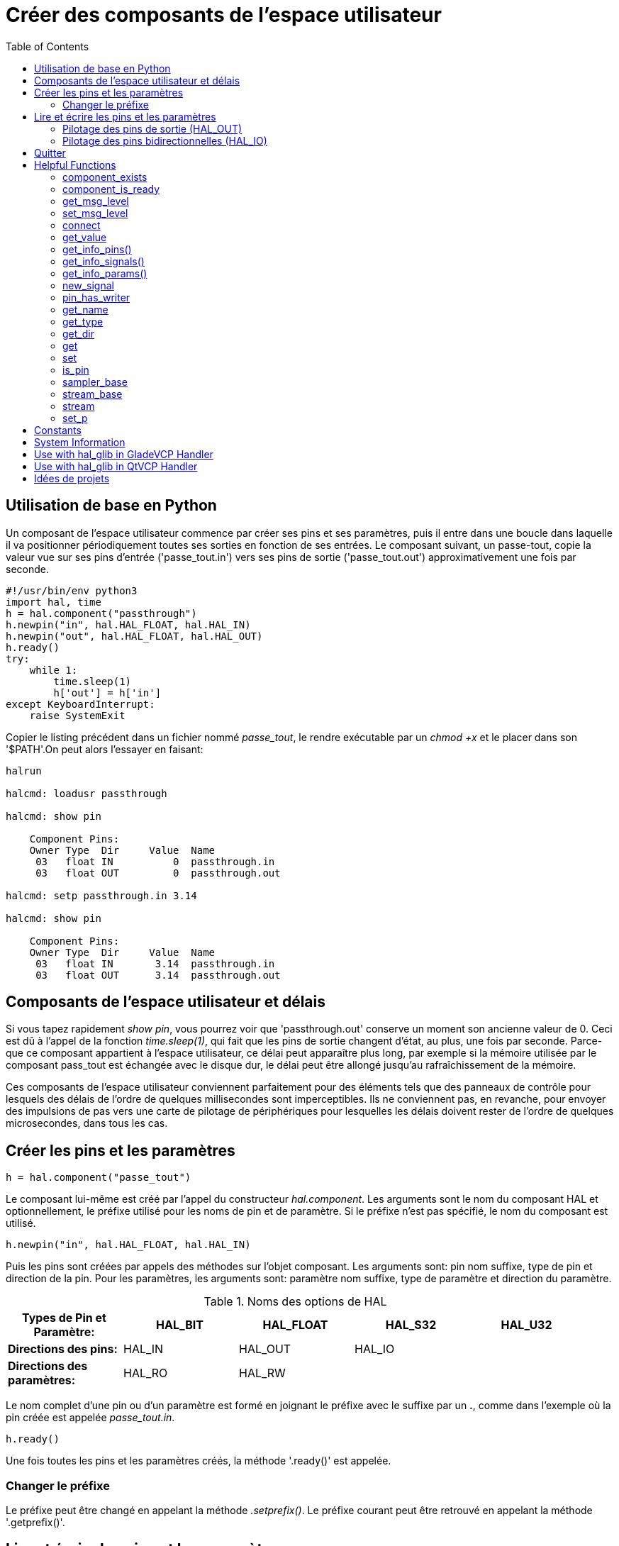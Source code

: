 :lang: fr
:toc:

[[cha:halmodule]]
= Créer des composants de l'espace utilisateur(((Creating Userspace Python Components)))

== Utilisation de base en Python

Un composant de l'espace utilisateur commence par créer ses pins et
ses paramètres, puis il entre dans une boucle dans laquelle il va
positionner périodiquement toutes ses sorties en fonction de ses
entrées. Le composant suivant, un passe-tout, copie la valeur vue sur
ses pins d'entrée ('passe_tout.in') vers ses pins de sortie ('passe_tout.out') approximativement une fois par seconde.

[source,c]
----
#!/usr/bin/env python3
import hal, time
h = hal.component("passthrough")
h.newpin("in", hal.HAL_FLOAT, hal.HAL_IN)
h.newpin("out", hal.HAL_FLOAT, hal.HAL_OUT)
h.ready()
try:
    while 1:
        time.sleep(1)
        h['out'] = h['in']
except KeyboardInterrupt:
    raise SystemExit
----

Copier le listing précédent dans un fichier nommé _passe_tout_, le
rendre exécutable par un _chmod +x_ et le placer dans son '$PATH'.On peut alors l'essayer en faisant:

----
halrun

halcmd: loadusr passthrough

halcmd: show pin

    Component Pins:
    Owner Type  Dir     Value  Name
     03   float IN          0  passthrough.in
     03   float OUT         0  passthrough.out

halcmd: setp passthrough.in 3.14

halcmd: show pin

    Component Pins:
    Owner Type  Dir     Value  Name
     03   float IN       3.14  passthrough.in
     03   float OUT      3.14  passthrough.out
----

== Composants de l'espace utilisateur et délais

Si vous tapez rapidement _show pin_, vous pourrez voir que
'passthrough.out' conserve un moment son ancienne valeur de 0. Ceci
est dû à l'appel de la fonction _time.sleep(1)_, qui fait que les pins
de sortie changent d'état, au plus, une fois par seconde.
Parce-que ce composant appartient à l'espace utilisateur,
ce délai peut apparaître plus long, par exemple si la mémoire utilisée
par le composant pass_tout est échangée avec le disque dur, le délai peut être allongé jusqu'au rafraîchissement de la mémoire.

Ces composants de l'espace utilisateur conviennent parfaitement pour des éléments tels que des panneaux de contrôle pour lesquels des délais
de l'ordre de quelques millisecondes sont imperceptibles. Ils ne
conviennent pas, en revanche, pour envoyer des impulsions de pas vers
une carte de pilotage de périphériques pour lesquelles les délais
doivent rester de l'ordre de quelques microsecondes, dans tous les cas.

== Créer les pins et les paramètres

----
h = hal.component("passe_tout")
----

Le composant lui-même est créé par l'appel du constructeur
_hal.component_. Les arguments sont le nom du composant HAL et
optionnellement, le préfixe utilisé pour les noms de pin et de paramètre.
Si le préfixe n'est pas spécifié, le nom du composant est utilisé.

----
h.newpin("in", hal.HAL_FLOAT, hal.HAL_IN)
----

Puis les pins sont créées par appels des méthodes sur l'objet
composant. Les arguments sont: pin nom suffixe, type de pin et
direction de la pin. Pour les paramètres, les arguments sont: paramètre
nom suffixe, type de paramètre et direction du paramètre.

.Noms des options de HAL
[width="95%",options="header"]
|========================================
|*Types de Pin et Paramètre:* | HAL_BIT | HAL_FLOAT | HAL_S32 | HAL_U32
|*Directions des pins:*       | HAL_IN  | HAL_OUT   | HAL_IO  |
|*Directions des paramètres:* | HAL_RO  | HAL_RW    |         |
|========================================

Le nom complet d'une pin ou d'un paramètre est formé en joignant le
préfixe avec le suffixe par un *.*, comme dans l'exemple où la pin
créée est appelée _passe_tout.in_.

----
h.ready()
----

Une fois toutes les pins et les paramètres créés, la méthode '.ready()'
est appelée.

=== Changer le préfixe

Le préfixe peut être changé en appelant la méthode _.setprefix()_. Le
préfixe courant peut être retrouvé en appelant la méthode '.getprefix()'.

== Lire et écrire les pins et les paramètres

Pour les pins et les paramètres qui sont aussi des identifiants
Python, la valeur est accessible ou ajustable en utilisant la syntaxe des attributs suivante:

----
h.out = h.in
----

Pour les pins et les paramètres qui sont aussi des identifiants
Python, la valeur est accessible ou ajustable en utilisant la syntaxe de sous-script suivante:

----
h['out'] = h['in']
----

To see all pins with their values, getpins returns all values in a dictionary
of that component.

----
h.getpins()
>>>{'in': 0.0, 'out': 0.0}
----

=== Pilotage des pins de sortie (HAL_OUT)

Périodiquement, habituellement dans le temps de réponse de l'horloge,
toutes les pins HAL_OUT doivent être _pilotées_ en leur assignant une
nouvelle valeur. Ceci doit être fait que la valeur soit différente ou
non de la valeur précédemment assignée. Quand la pin est connectée au
signal, l'ancienne valeur de sortie n'est pas copiée vers le signal, la
valeur correcte n'apparaîtra donc sur le signal qu'une fois que le composant lui aura assigné une nouvelle valeur.

=== Pilotage des pins bidirectionnelles (HAL_IO)

La règle mentionnée ci-dessus ne s'applique pas aux pins
bidirectionnelles. Au lieux de cela, une pin bidirectionnelle doit
seulement être pilotée par le composant et quand le composant souhaite
changer sa valeur. Par exemple, dans l'interface codeur, le composant
codeur positionne seulement la pin _index-enable_ à _FALSE_ quand une
impulsion d'index est vue et que l'ancienne valeur est _TRUE_, mais ne
la positionne jamais à _TRUE_. Positionner de manière répétitive la
pin à _FALSE_ pourrait faire qu'un autre composant connecté agisse comme si une nouvelle impulsion d'index avait été vue.

== Quitter

Une requête _halcmd unload_ pour le composant est délivrée comme une
exception _KeyboardInterrupt_ . Quand une requête de déchargement
arrive, le processus doit quitter
 dans un court laps de temps ou appeler la méthode _.exit()_ sur le
composant si un travail substantiel, comme la lecture ou
l'écriture de fichiers, doit être fourni pour terminer le processus d'arrêt.

== Helpful Functions

=== component_exists

Does the specified component exist at this time. +
Example:

----
hal.component_exists("testpanel")
----

=== component_is_ready

Is the specified component ready at this time. +
Example:

----
hal.component_is_ready("testpanel")
----

=== get_msg_level

Get the current Realtime msg level.

=== set_msg_level

set the current Realtime msg level. +
used for debugging information.

=== connect

Connect a pin to a signal. +
Example:

----
hal.connect("pinname","signal_name")
----

=== get_value

read a pin, param or signal directly. +
Example:

----
value = hal.get_value("iocontrol.0.emc-enable-in")
----

=== get_info_pins()

returns a list of dicts of all system pins.

[source,python]
----
listOfDicts = hal.get_info_pins()
pinName1 = listOfDicts[0].get('NAME')
pinValue1 = listOfDicts[0].get('VALUE')
pinDirection1 = listOfDicts[0].get('DIRECTION')
----

=== get_info_signals()

returns a list of dicts of all system signals.

[source,python]
----
listOfDicts = hal.get_info_signals()
signalName1 = listOfDicts[0].get('NAME')
signalValue1 = listOfDicts[0].get('VALUE')
driverPin1 = listOfDicts[0].get('DRIVER')
----

=== get_info_params()

returns a list of dicts of all system parameters.

[source,python]
----
listOfDicts = hal.get_info_params()
paramName1 = listOfDicts[0].get('NAME')
paramValue1 = listOfDicts[0].get('VALUE')
----

=== new_signal

Create a New signal of the type specified. +
Example:

----
hal.new_sig("signalname",hal.HAL_BIT)
----

=== pin_has_writer

Does the specified pin have a driving pin connected. +
Returns True or False.

----
h.in.pin_has_writer()
----

=== get_name

Get the HAL object name +
return a string

----
h.in.get_name()
----

=== get_type

Get the HAL object's type +
returns an integer

----
h.in.get_type()
----

=== get_dir

Get the HAL object direction type +
returns an integer

----
h.in.get_dir()
----

=== get

get the HAL object value

----
h.in.get()
----

=== set

set the HAL object value

----
h.out.set(10)
----

=== is_pin

Is the object a pin or parameter? +
returns bool

----
h.in.is_pin()
----

=== sampler_base

TODO

=== stream_base

TODO

=== stream

TODO

=== set_p

Set a pin value of any pin in the HAL system. +
Example:

----
hal.set_p("pinname","10")
----

== Constants

Use These To specify details rather then the value they hold.

* HAL_BIT
* HAL_FLOAT
* HAL_S32
* HAL_U32
* HAL_IN
* HAL_OUT
* HAL_RO
* HAL_RW
* MSG_NONE
* MSG_ALL
* MSG_DBG
* MSG_ERR
* MSG_INFO
* MSG_WARN

== System Information

Read these to acquire information about the realtime system.

* is_kernelspace
* is_rt
* is_sim
* is_userspace

== Use with hal_glib in GladeVCP Handler

GladeVCP uses the hal_glib library, which can be used to connect a "watcher" signal on a HAL input pin. +
This signal can be used to register a function to call when the HAL pin changes state. +

One must import the module and the hal module:

[source,python]
----
import hal_glib
import hal
----

Then make a pin and connect a 'value-changed' (the watcher) signal to a function call:

[source,python]
----
class HandlerClass:
    def __init__(self, halcomp,builder,useropts):
        self.example_trigger = hal_glib.GPin(halcomp.newpin('example-trigger', hal.HAL_BIT, hal.HAL_IN))
        self.example_trigger.connect('value-changed', self._on_example_trigger_change)
----

And have a function to be called:

[source,python]
----
    def _on_example_trigger_change(self,pin,userdata=None):
        print("pin value changed to:" % (pin.get()))
        print("pin name= %s" % (pin.get_name()))
        print("pin type= %d" % (pin.get_type()))

        # this can be called outside the function
        self.example_trigger.get()
----

== Use with hal_glib in QtVCP Handler
QtVCP uses the hal_glib library, which can be used to connect a "watcher" signal on a HAL input pin. +
This signal can be used to register a function to call when the HAL pin changes state. +

One must import the hal module:

[source,python]
----
import hal
----

Then make a pin and connect a 'value_changed' (the watcher) signal to a function call:

[source,python]
----
    ########################
    # **** INITIALIZE **** #
    ########################
    # widgets allows access to  widgets from the qtvcp files
    # at this point the widgets and hal pins are not instantiated
    def __init__(self, halcomp,widgets,paths):
        self.hal = halcomp
        self.testPin = self.hal.newpin('test-pin', hal.HAL_BIT, hal.HAL_IN)
        self.testPin.value_changed.connect(lambda s: self.setTestPin(s))
----

And have a function to be called.
This shows ways to get the pin value and information.

[source,python]
----
    #####################
    # general functions #
    #####################
    def setTestPin(self, data):
        print("Test pin value changed to:" % (data))
        print('halpin object =', self.w.sender())
        print('Halpin name: ',self.sender().text())
        print('Halpin type: ',self.sender().get_type())

        # this can be called outside the function
        print(self.testPin.get())
----

== Idées de projets

* Créer un panneau de contrôle extérieur avec boutons poussoirs,
  interrupteurs et voyants. Connecter le tout à un microcontrôleur et
  raccorder le microcontrôleur à un PC en utilisant une liaison série.
  Python est vraiment capable d'interfacer une liaison série grâce à son
  module http://pyserial.sourceforge.net/[pyserial]
  (Paquet 'python-serial', dans les dépôts universe d'Ubuntu)
* Relier un module d'affichage à LCD http://lcdproc.omnipotent.net/[LCDProc] et l'utiliser pour afficher les
  informations de votre choix (Paquet _lcdproc_, dans les dépôts
  universe d'Ubuntu)
* Créer un panneau de contrôle virtuel utilisant n'importe quelle
  librairie d'interface graphique supportée par Python (gtk, qt, wxwindows, etc)

// vim: set syntax=asciidoc:
